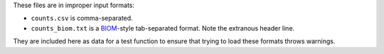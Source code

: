 These files are in improper input formats:

- ``counts.csv`` is comma-separated.
- ``counts_biom.txt`` is a BIOM_-style tab-separated format. Note the extranous header line.

.. _BIOM: http://biom-format.org/index.html

They are included here as data for a test function to ensure that trying to
load these formats throws warnings.
